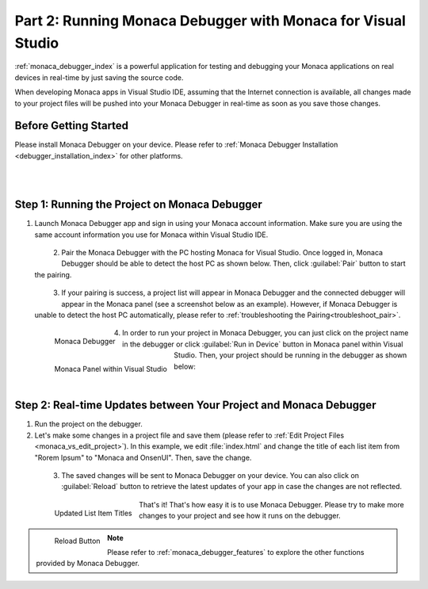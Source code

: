 .. _monaca_vs_testing_debugging:===========================================================================Part 2: Running Monaca Debugger with Monaca for Visual Studio===========================================================================.. rst-class:: right-menu:ref:`monaca_debugger_index` is a powerful application for testing and debugging your Monaca applications on real devices in real-time by just saving the source code.When developing Monaca apps in Visual Studio IDE, assuming that the Internet connection is available, all changes made to your project files will be pushed into your Monaca Debugger in real-time as soon as you save those changes.Before Getting Started============================Please install Monaca Debugger on your device. Please refer to :ref:`Monaca Debugger Installation <debugger_installation_index>` for other platforms.    .. figure:: images/testing_debugging/App_Store.jpg     :target: http://itunes.apple.com/en/app/monaca/id550941371?mt=8        :alt: App Store Logo     :width: 100px      :align: left  .. figure:: images/testing_debugging/Google_play.png     :target: https://play.google.com/store/apps/details?id=mobi.monaca.debugger&hl=en        :alt: Google play logo     :width: 100px     :align: left  .. rst-class:: clearStep 1: Running the Project on Monaca Debugger====================================================1. Launch Monaca Debugger app and sign in using your Monaca account information. Make sure you are using the same account information you use for Monaca within Visual Studio IDE.  .. figure:: images/testing_debugging/1.png    :width: 250px    :align: left  .. rst-class:: clear2. Pair the Monaca Debugger with the PC hosting Monaca for Visual Studio. Once logged in, Monaca Debugger should be able to detect the host PC as shown below. Then, click :guilabel:`Pair` button to start the pairing.   .. figure:: images/testing_debugging/2.png    :width: 250px    :align: left  .. rst-class:: clear3. If your pairing is success, a project list will appear in Monaca Debugger and the connected debugger will appear in the Monaca panel (see a screenshot below as an example). However, if Monaca Debugger is unable to detect the host PC automatically, please refer to :ref:`troubleshooting the Pairing<troubleshoot_pair>`.  .. figure:: images/testing_debugging/3.png      :width: 250px       :align: left      Monaca Debugger  .. figure:: images/testing_debugging/4.png      :width: 232px      :align: left      Monaca Panel within Visual Studio  .. rst-class:: clear4. In order to run your project in Monaca Debugger, you can just click on the project name in the debugger or click :guilabel:`Run in Device` button in Monaca panel within Visual Studio. Then, your project should be running in the debugger as shown below:  .. figure:: images/testing_debugging/5.png      :width: 250px      :align: left  .. rst-class:: clearStep 2: Real-time Updates between Your Project and Monaca Debugger=============================================================================1. Run the project on the debugger.2. Let's make some changes in a project file and save them (please refer to :ref:`Edit Project Files <monaca_vs_edit_project>`). In this example, we edit :file:`index.html` and change the title of each list item from "Rorem Ipsum" to "Monaca and OnsenUI". Then, save the change.  .. figure:: images/testing_debugging/6.png    :width: 700px    :align: left  .. rst-class:: clear3. The saved changes will be sent to Monaca Debugger on your device. You can also click on :guilabel:`Reload` button to retrieve the latest updates of your app in case the changes are not reflected.  .. figure:: images/testing_debugging/7.png      :width: 250px       :align: left      Updated List Item Titles  .. figure:: images/testing_debugging/8.png      :width: 250px      :align: left      Reload Button      .. rst-class:: clearThat's it! That's how easy it is to use Monaca Debugger. Please try to make more changes to your project and see how it runs on the debugger. .. note:: Please refer to :ref:`monaca_debugger_features` to explore the other functions provided by Monaca Debugger... seealso::  *See Also*:  - :ref:`monaca_vs_starting_project`  - :ref:`monaca_vs_building_app`  - :ref:`monaca_vs_publishing_app`